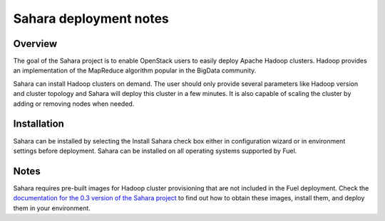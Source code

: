 .. raw:: pdf

   PageBreak

.. index:: Sahara

Sahara deployment notes
===========================

.. contents :local:

Overview
--------

The goal of the Sahara project is to enable OpenStack users to easily
deploy Apache Hadoop clusters. Hadoop provides an implementation
of the MapReduce algorithm popular in the BigData community.

Sahara can install Hadoop clusters on demand. The user should only
provide several parameters like Hadoop version and cluster topology
and Sahara will deploy this cluster in a few minutes. It is also
capable of scaling the cluster by adding or removing nodes when needed.

Installation
------------

Sahara can be installed by selecting the Install Sahara check box either
in configuration wizard or in environment settings before deployment.
Sahara can be installed on all operating systems supported by Fuel.

Notes
-----

Sahara requires pre-built images for Hadoop cluster provisioning
that are not included in the Fuel deployment.
Check the `documentation for the 0.3 version of the Sahara project
<https://sahara.readthedocs.org/en/0.3/>`_ to find out how to
obtain these images, install them, and deploy them in your environment.
